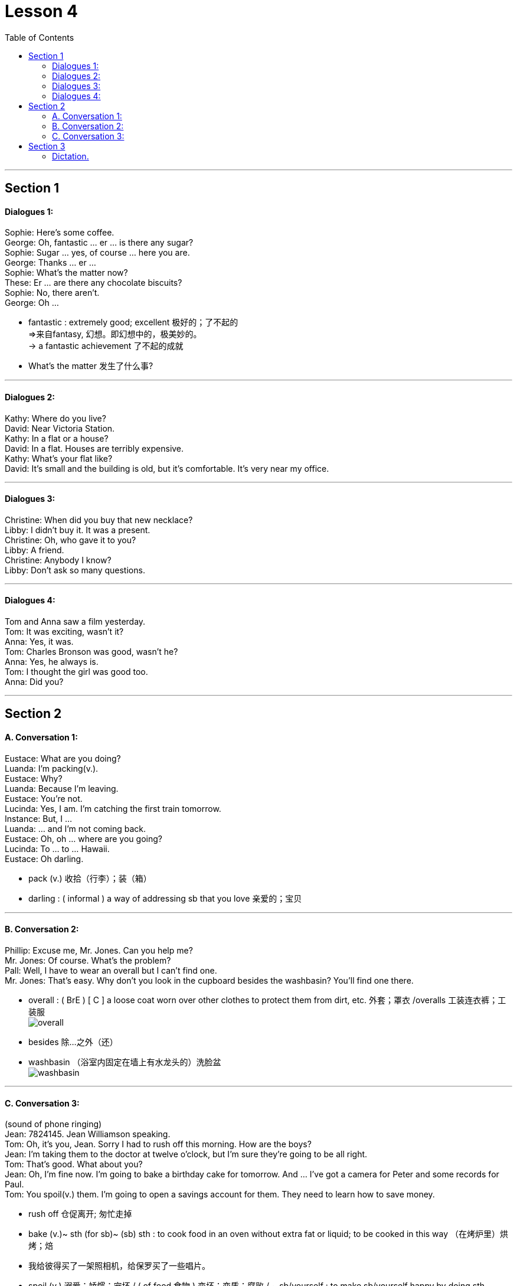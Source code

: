 
= Lesson 4
:toc:

---


== Section 1

==== Dialogues 1:

Sophie: Here's some coffee. +
George: Oh, fantastic ... er ... is there any sugar? +
Sophie: Sugar ... yes, of course ... here you are. +
George: Thanks ... er ... +
Sophie: What's the matter now? +
These: Er ... are there any chocolate biscuits? +
Sophie: No, there aren't. +
George: Oh ...

- fantastic : extremely good; excellent 极好的；了不起的 +
=>来自fantasy, 幻想。即幻想中的，极美妙的。 +
-> a fantastic achievement 了不起的成就

- What's the matter  发生了什么事?


---

==== Dialogues 2:

Kathy: Where do you live? +
David: Near Victoria Station. +
Kathy: In a flat or a house? +
David: In a flat. Houses are terribly expensive. +
Kathy: What's your flat like? +
David: It's small and the building is old, but it's comfortable. It's very near my office.

---

==== Dialogues 3:

Christine: When did you buy that new necklace? +
Libby: I didn't buy it. It was a present. +
Christine: Oh, who gave it to you? +
Libby: A friend. +
Christine: Anybody I know? +
Libby: Don't ask so many questions. +

---

==== Dialogues 4:

Tom and Anna saw a film yesterday. +
Tom: It was exciting, wasn't it? +
Anna: Yes, it was. +
Tom: Charles Bronson was good, wasn't he? +
Anna: Yes, he always is. +
Tom: I thought the girl was good too. +
Anna: Did you?

---

== Section 2

==== A. Conversation 1:

Eustace: What are you doing? +
Luanda: I'm packing(v.). +
Eustace: Why? +
Luanda: Because I'm leaving. +
Eustace: You're not. +
Lucinda: Yes, I am. I'm catching the first train tomorrow. +
Instance: But, I ... +
Luanda: ... and I'm not coming back. +
Eustace: Oh, oh ... where are you going? +
Lucinda: To ... to ... Hawaii. +
Eustace: Oh darling.

- pack (v.) 收拾（行李）；装（箱）
- darling : ( informal ) a way of addressing sb that you love 亲爱的；宝贝

---

==== B. Conversation 2:

Phillip: Excuse me, Mr. Jones. Can you help me? +
Mr. Jones: Of course. What's the problem? +
Pall: Well, I have to wear an overall but I can't find one. +
Mr. Jones: That's easy. Why don't you look in the cupboard besides the washbasin? You'll find one there. +

- overall : ( BrE ) [ C ] a loose coat worn over other clothes to protect them from dirt, etc. 外套；罩衣 /overalls 工装连衣裤；工装服 +
image:../img/overall.jpg[]

- besides 除…之外（还）

- washbasin （浴室内固定在墙上有水龙头的）洗脸盆 +
image:../img/washbasin.jpg[]


---


==== C. Conversation 3:

(sound of phone ringing)  +
Jean: 7824145. Jean Williamson speaking. +
Tom: Oh, it's you, Jean. Sorry I had to rush off this morning. How are the boys? +
Jean: I'm taking them to the doctor at twelve o'clock, but I'm sure they're going to be all
right. +
Tom: That's good. What about you? +
Jean: Oh, I'm fine now. I'm going to bake a birthday cake for tomorrow. And ... I've got a
camera for Peter and some records for Paul. +
Tom: You spoil(v.) them. I'm going to open a savings account for them. They need to learn how to save money.

- rush off 仓促离开;  匆忙走掉
- bake (v.)~ sth (for sb)~ (sb) sth : to cook food in an oven without extra fat or liquid; to be cooked in this way （在烤炉里）烘烤；焙
- 我给彼得买了一架照相机，给保罗买了一些唱片。
- spoil (v.) 溺爱；娇惯；宠坏 /   ( of food 食物 ) 变坏；变质；腐败 / ~ sb/yourself : to make sb/yourself happy by doing sth special 善待；格外关照 +
-> He really spoiled me on my birthday. 我过生日那天他真让我受宠若惊。

- savings account [金融] 储蓄帐户; 存款帐户

---

== Section 3

==== Dictation.

Dictation 1:

My grandfather lives with us. He is seventy years old and I like talking to him. Every day I go for a walk with him in the park. My grandfather has a dog. The dog's name is Nelson. Nelson is old and he has very short legs and bad eyes. But my grandfather likes him very much.

- go for a walk 去散步

---

Dictation 2:
I have a small black and white television and I can get a good picture. But my brother has got a color television. It is bigger, heavier and more complicated than mine. My brother gets a better picture on his television than I do on mine. So when there is something very good on TV, I usually go and see my brother.

- picture 电视图像


---
